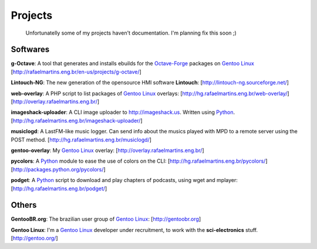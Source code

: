 Projects
========

.. _Python: http://python.org
.. _`Control Systems`: http://en.wikipedia.org/wiki/Control_systems
.. _tf-plotter: http://hg.rafaelmartins.eng.br/tf-plotter/
.. _web-plotter: http://hg.rafaelmartins.eng.br/web-plotter/
.. _`Gentoo Linux`: http://gentoo.org/
.. _`Frugalware Linux`: http://frugalware.org/
.. _`Octave-Forge`: http://octave.sf.net/

.. epigraph::

    Unfortunatelly some of my projects haven't documentation.
    I'm planning fix this soon ;)

Softwares
---------

**g-Octave**: A tool that generates and installs ebuilds for the `Octave-Forge`_
packages on `Gentoo Linux`_ [http://rafaelmartins.eng.br/en-us/projects/g-octave/]

**Lintouch-NG**: The new generation of the opensource HMI software
**Lintouch**: [http://lintouch-ng.sourceforge.net/]

**web-overlay**: A PHP script to list packages of `Gentoo Linux`_ overlays:
[http://hg.rafaelmartins.eng.br/web-overlay/]
[http://overlay.rafaelmartins.eng.br/]

**imageshack-uploader**: A CLI image uploader to http://imageshack.us.
Written using Python_. [http://hg.rafaelmartins.eng.br/imageshack-uploader/]

**musiclogd**: A LastFM-like music logger. Can send info about the musics
played with MPD to a remote server using the POST method.
[http://hg.rafaelmartins.eng.br/musiclogd/]

**gentoo-overlay**: My `Gentoo Linux`_ overlay:
[http://overlay.rafaelmartins.eng.br/]

**pycolors**: A Python_ module to ease the use of colors on the CLI:
[http://hg.rafaelmartins.eng.br/pycolors/]
[http://packages.python.org/pycolors/]

**podget**: A Python_ script to download and play chapters of podcasts,
using wget and mplayer:
[http://hg.rafaelmartins.eng.br/podget/]


Others
------

**GentooBR.org**: The brazilian user group of `Gentoo Linux`_:
[http://gentoobr.org]

**Gentoo Linux**: I'm a `Gentoo Linux`_ developer under recruitment,
to work with the **sci-electronics** stuff. [http://gentoo.org/]


.. date added automatically by the script blohg_dump.py.
   this file was exported from an old repository, and this comment will
   help me to forcing the old creation date, instead of the date of the
   first commit on the new repository.

.. date: 1260667448

